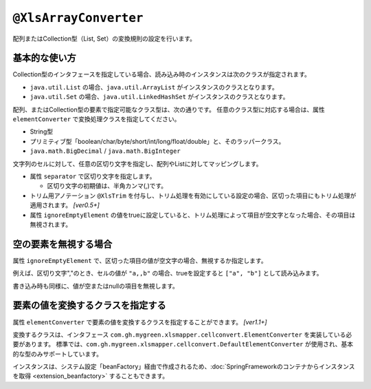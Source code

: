 
.. _annotationXlsArrayConverter:

---------------------------------------
``@XlsArrayConverter``
---------------------------------------

配列またはCollection型（List, Set）の変換規則の設定を行います。


^^^^^^^^^^^^^^^^^^^^^^^^^^^^^^^^^^^^^^^^^^^^^^^^^^^^^^^^^^^^^^^
基本的な使い方
^^^^^^^^^^^^^^^^^^^^^^^^^^^^^^^^^^^^^^^^^^^^^^^^^^^^^^^^^^^^^^^

Collection型のインタフェースを指定している場合、読み込み時のインスタンスは次のクラスが指定されます。

* ``java.util.List`` の場合、``java.util.ArrayList`` がインスタンスのクラスとなります。
* ``java.util.Set`` の場合、``java.util.LinkedHashSet`` がインスタンスのクラスとなります。


配列、またはCollection型の要素で指定可能なクラス型は、次の通りです。
任意のクラス型に対応する場合は、属性 ``elementConverter`` で変換処理クラスを指定してください。

* String型
* プリミティブ型「boolean/char/byte/short/int/long/float/double」と、そのラッパークラス。
* ``java.math.BigDecimal`` / ``java.math.BigInteger`` 


文字列のセルに対して、任意の区切り文字を指定し、配列やListに対してマッピングします。

* 属性 ``separator`` で区切り文字を指定します。

  * 区切り文字の初期値は、半角カンマ(,)です。
  
* トリム用アノテーション ``@XlsTrim`` を付与し、トリム処理を有効にしている設定の場合、区切った項目にもトリム処理が適用されます。 `[ver0.5+]` 
  
* 属性 ``ignoreEmptyElement`` の値をtrueに設定していると、トリム処理によって項目が空文字となった場合、その項目は無視されます。


.. sourcecode:: java
    :linenos:
    
    public class SampleRecord {
        
        // 区切り文字の指定
        @XlsColumn(columnName="リスト")
        @XlsArrayConverter(separator="\n")
        private List<String> list;
        
        // 要素のトリム処理を指定する
        @XlsColumn(columnName="配列")
        @XlsTrim    // 区切った配列の要素にもトリムが適用されます。
        @XlsArrayConverter(separator=",")
        private int[] array;
        
    }


^^^^^^^^^^^^^^^^^^^^^^^^^^^^^^^^^^^^^^^^^^^^^^^^^^^^^^^^^^^^^^^
空の要素を無視する場合
^^^^^^^^^^^^^^^^^^^^^^^^^^^^^^^^^^^^^^^^^^^^^^^^^^^^^^^^^^^^^^^

属性 ``ignoreEmptyElement`` で、区切った項目の値が空文字の場合、無視するか指定します。
    
例えば、区切り文字","のとき、セルの値が ``"a,,b"`` の場合、trueを設定すると ``["a", "b"]`` として読み込みます。

書き込み時も同様に、値が空またはnullの項目を無視します。


.. sourcecode:: java
    :linenos:
    
    public class SampleRecord {
        
        // 空の要素を無視する場合
        @XlsColumn(columnName="集合")
        @XlsArrayConverter(ignoreEmptyElement=true)
        private Set<Integer> set;
        
    }


^^^^^^^^^^^^^^^^^^^^^^^^^^^^^^^^^^^^^^^^^^^^^^^^^^^^^^^^^^^^^^^
要素の値を変換するクラスを指定する
^^^^^^^^^^^^^^^^^^^^^^^^^^^^^^^^^^^^^^^^^^^^^^^^^^^^^^^^^^^^^^^

属性 ``elementConverter`` で要素の値を変換するクラスを指定することができます。 `[ver1.1+]`

変換するクラスは、インタフェース ``com.gh.mygreen.xlsmapper.cellconvert.ElementConverter`` を実装している必要があります。
標準では、``com.gh.mygreen.xlsmapper.cellconvert.DefaultElementConverter`` が使用され、基本的な型のみサポートしています。

インスタンスは、システム設定「beanFactory」経由で作成されるため、:doc:`SpringFrameworkのコンテナからインスタンスを取得 <extension_beanfactory>` することもできます。

.. sourcecode:: java
    :linenos:
    
    // 変換用クラス
    public class CustomElementConverter implements ElementConverter<User> {
        
        @Override
        public User convertToObject(final String str, final Class<User> targetClass) throws ConversionException {
            //TODO: 文字列 => オブジェクトに変換する処理
        }
        
        @Override
        public String convertToString(final User value) {
            //TODO: オブジェクト => 文字列に変換する処理
        }
        
    }
    
    // レコード用クラス
    public class SampleRecord {
        
        // 任意のクラス型の要素の値を変換するElementConverterを指定します。
        @XlsColumn(columnName="リスト")
        @XlsArrayConverter(elementConverter=CustomElementConverter.class)
        private List<User> list;
        
    }



